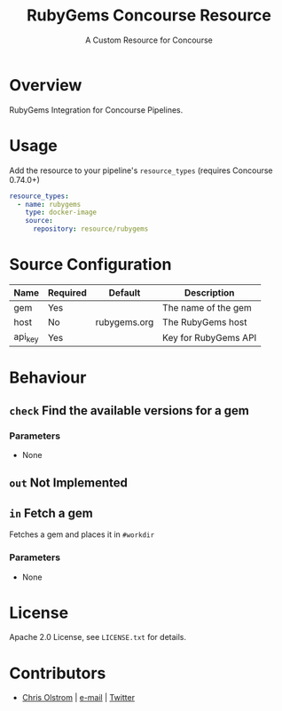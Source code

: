 #+TITLE: RubyGems Concourse Resource
#+SUBTITLE: A Custom Resource for Concourse
#+LATEX: \pagebreak

* Overview

RubyGems Integration for Concourse Pipelines.

* Usage

Add the resource to your pipeline's ~resource_types~ (requires Concourse 0.74.0+)

#+BEGIN_SRC yaml
  resource_types:
    - name: rubygems
      type: docker-image
      source:
        repository: resource/rubygems
#+END_SRC

* Source Configuration

|---------+----------+--------------+----------------------|
| Name    | Required | Default      | Description          |
|---------+----------+--------------+----------------------|
| gem     | Yes      |              | The name of the gem  |
| host    | No       | rubygems.org | The RubyGems host    |
| api_key | Yes      |              | Key for RubyGems API |
|---------+----------+--------------+----------------------|

* Behaviour

** ~check~ Find the available versions for a gem

*** Parameters

- None

** ~out~ Not Implemented

** ~in~ Fetch a gem

Fetches a gem and places it in ~#workdir~

*** Parameters

- None

* License

Apache 2.0 License, see ~LICENSE.txt~ for details.

* Contributors

- [[https://colstrom.github.io/][Chris Olstrom]] | [[mailto:chris@olstrom.com][e-mail]] | [[https://twitter.com/ChrisOlstrom][Twitter]]
